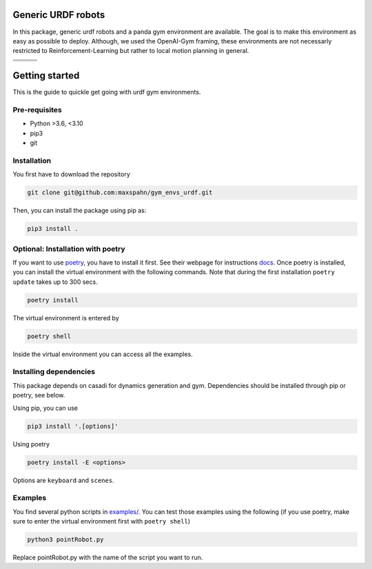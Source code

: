 Generic URDF robots
===================

In this package, generic urdf robots and a panda gym environment are
available. The goal is to make this environment as easy as possible to
deploy. Although, we used the OpenAI-Gym framing, these environments are
not necessarly restricted to Reinforcement-Learning but rather to local
motion planning in general.

.. |img1| image:: img/pointRobot.gif
.. |img2| image:: img/pointRobotKeyboardInput.gif
.. |img3| image:: img/boxerRobot.gif
.. |img4| image:: img/tiagoKeyboardInput.gif
.. |img5| image:: img/panda.gif
.. |img6| image:: img/albert.gif


+--------+--------+--------+
| |img1| | |img2| | |img3| |
+--------+--------+--------+
+--------+--------+--------+
| |img4| | |img5| | |img6| |
+--------+--------+--------+

Getting started
===============

This is the guide to quickle get going with urdf gym environments.

Pre-requisites
--------------

- Python >3.6, <3.10
- pip3
- git 


Installation
------------

You first have to download the repository

.. code:: bash

   git clone git@github.com:maxspahn/gym_envs_urdf.git

Then, you can install the package using pip as:

.. code:: bash
   
   pip3 install .

Optional: Installation with poetry
------------------------------------

If you want to use `poetry <https://python-poetry.org/docs/>`_, you have to install it
first. See their webpage for instructions `docs <https://python-poetry.org/docs/>`_. Once
poetry is installed, you can install the virtual environment with the following commands.
Note that during the first installation ``poetry update`` takes up to 300 secs.

.. code:: bash

    poetry install

The virtual environment is entered by

.. code:: bash

    poetry shell

Inside the virtual environment you can access all the examples.

Installing dependencies
-----------------------

This package depends on casadi for dynamics generation and gym.
Dependencies should be installed through pip or poetry, see below.

Using pip, you can use

.. code:: bash

    pip3 install '.[options]'

Using poetry

.. code:: bash

    poetry install -E <options>

Options are ``keyboard`` and ``scenes``.


Examples
-----------

You find several python scripts in `examples/
<https://github.com/maxspahn/gym_envs_urdf/tree/master/examples>`_. You can
test those examples using the following (if you use poetry, make sure to enter the virtual
environment first with ``poetry shell``)

.. code:: python

   python3 pointRobot.py

Replace pointRobot.py with the name of the script you want to run.
